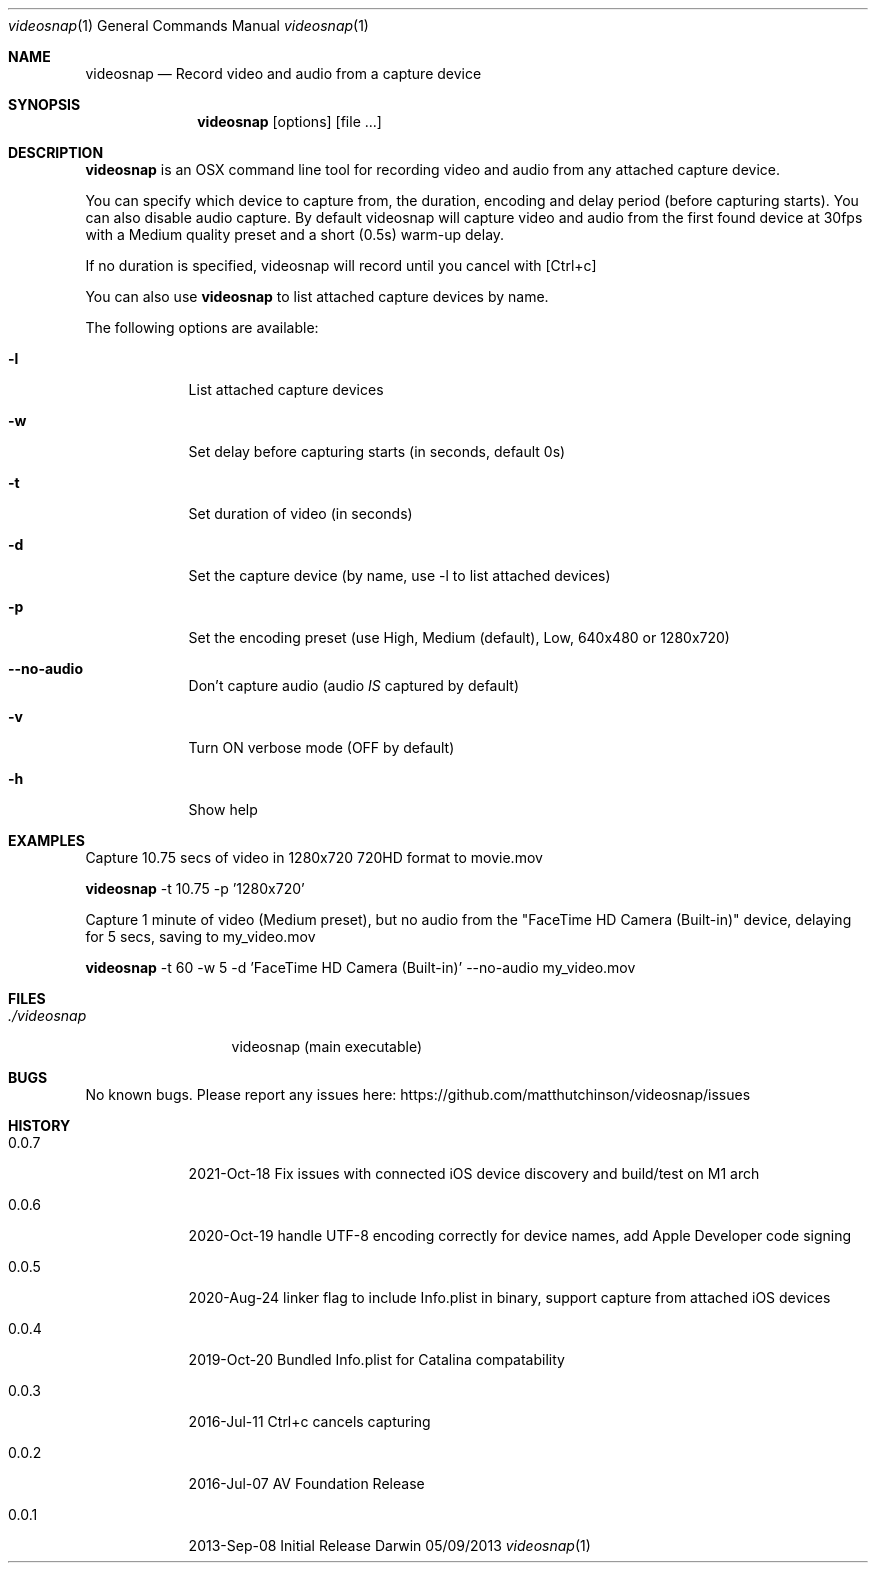 .\"Modified from man(1) of FreeBSD, the NetBSD mdoc.template, and mdoc.samples.
.\"See Also:
.\"man mdoc.samples for a complete listing of options
.\"man mdoc for the short list of editing options
.\"/usr/share/misc/mdoc.template
.Dd 05/09/2013           \" DATE
.Dt videosnap 1          \" Program name and manual section number
.Os Darwin
.Sh NAME                 \" Section Header - required - don't modify
.Nm videosnap
.\" Use .Nm macro to designate other names for the documented program.
.Nd Record video and audio from a capture device
.Sh SYNOPSIS             \" Section Header - required - don't modify
.Nm
.Op options
.Op file ...
.Sh DESCRIPTION          \" Section Header - required - don't modify
.Nm
is an OSX command line tool for recording video and audio from any attached
capture device.
.Pp
You can specify which device to capture from, the duration, encoding and delay
period (before capturing starts). You can also disable audio capture. By default
videosnap will capture video and audio from the first found device at 30fps with
a Medium quality preset and a short (0.5s) warm-up delay.
.Pp
If no duration is specified, videosnap will record until you cancel with [Ctrl+c]
.Pp
You can also use
.Nm
to list attached capture devices by name.
.Pp
The following options are available:
.Bl -tag -width -indent
.It Fl l
List attached capture devices
.It Fl w
Set delay before capturing starts (in seconds, default 0s)
.It Fl t
Set duration of video (in seconds)
.It Fl d
Set the capture device (by name, use -l to list attached devices)
.It Fl p
Set the encoding preset (use High, Medium (default), Low, 640x480 or 1280x720)
.It Fl -no-audio
Don't capture audio (audio
.Ar IS
captured by default)
.It Fl v
Turn ON verbose mode (OFF by default)
.It Fl h
Show help
.El
.Pp
.Sh EXAMPLES
.Pp
Capture 10.75 secs of video in 1280x720 720HD format to movie.mov
.Pp
.Nm
-t 10.75 -p '1280x720'
.Pp
Capture 1 minute of video (Medium preset), but no audio from the
"FaceTime HD Camera (Built-in)" device, delaying for 5 secs,
saving to my_video.mov
.Pp
.Nm
-t 60 -w 5 -d 'FaceTime HD Camera (Built-in)' --no-audio my_video.mov
.Pp
.Sh FILES                \" File used or created by the topic of the man page
.Bl -tag -width "./videosnap" -compact
.It Pa ./videosnap
videosnap (main executable)
.El
.Sh BUGS                 \" Document known, unremedied bugs
No known bugs. Please report any issues here: https://github.com/matthutchinson/videosnap/issues
.Sh HISTORY              \" Document history if command behaves in a unique manner
.Bl -tag -width -indent
.It 0.0.7
2021-Oct-18 Fix issues with connected iOS device discovery and build/test on M1 arch
.It 0.0.6
2020-Oct-19 handle UTF-8 encoding correctly for device names, add Apple Developer code signing
.It 0.0.5
2020-Aug-24 linker flag to include Info.plist in binary, support capture from attached iOS devices
.It 0.0.4
2019-Oct-20 Bundled Info.plist for Catalina compatability
.It 0.0.3
2016-Jul-11 Ctrl+c cancels capturing
.It 0.0.2
2016-Jul-07 AV Foundation Release
.It 0.0.1
2013-Sep-08 Initial Release
.El
.Pp
